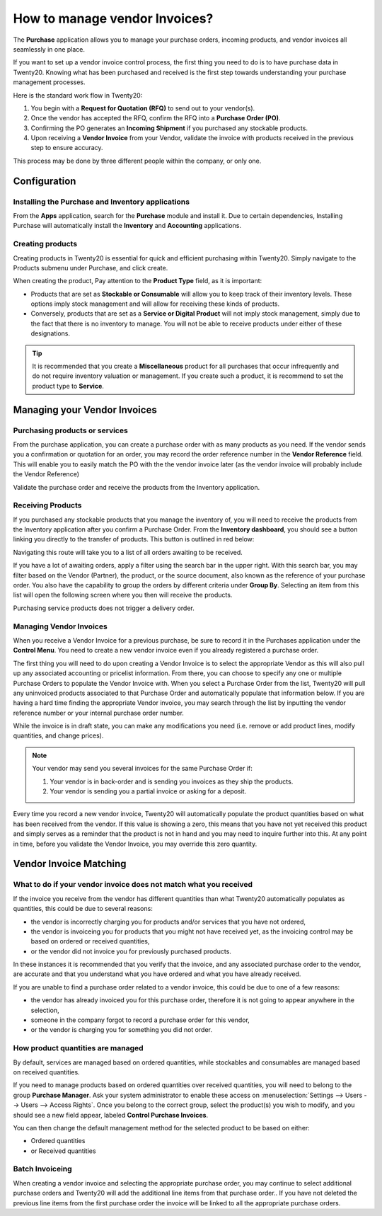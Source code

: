 ===========================
How to manage vendor Invoices?
===========================

The **Purchase** application allows you to manage your purchase orders,
incoming products, and vendor invoices all seamlessly in one place.

If you want to set up a vendor invoice control process, the first thing you
need to do is to have purchase data in Twenty20. Knowing what has been
purchased and received is the first step towards understanding your
purchase management processes.

Here is the standard work flow in Twenty20:

1. You begin with a **Request for Quotation (RFQ)** to send out to your
   vendor(s).

2. Once the vendor has accepted the RFQ, confirm the RFQ into a
   **Purchase Order (PO)**.

3. Confirming the PO generates an **Incoming Shipment** if you purchased
   any stockable products.

4. Upon receiving a **Vendor Invoice** from your Vendor, validate the invoice
   with products received in the previous step to ensure accuracy.

This process may be done by three different people within the company,
or only one.

Configuration
=============

Installing the Purchase and Inventory applications
--------------------------------------------------

From the **Apps** application, search for the **Purchase** module and
install it. Due to certain dependencies, Installing Purchase will
automatically install the **Inventory** and **Accounting** applications.

Creating products
-----------------

Creating products in Twenty20 is essential for quick and efficient
purchasing within Twenty20. Simply navigate to the Products submenu under
Purchase, and click create.

.. image:: ./media/manage01.png
  :align: center

When creating the product, Pay attention to the **Product Type** field,
as it is important:

- Products that are set as **Stockable or Consumable** will allow you
  to keep track of their inventory levels. These options imply
  stock management and will allow for receiving these kinds of
  products.

- Conversely, products that are set as a **Service or Digital Product**
  will not imply stock management, simply due to the fact that
  there is no inventory to manage. You will not be able to receive
  products under either of these designations.

.. tip::

	It is recommended that you create a **Miscellaneous** product for all purchases
	that occur infrequently and do not require inventory valuation or management.
	If you create such a product, it is recommend to set the product type to **Service**.

Managing your Vendor Invoices
==========================

Purchasing products or services
-------------------------------

From the purchase application, you can create a purchase order with as
many products as you need. If the vendor sends you a confirmation or
quotation for an order, you may record the order reference number in the
**Vendor Reference** field. This will enable you to easily match the PO
with the the vendor invoice later (as the vendor invoice will probably include
the Vendor Reference)

.. image:: ./media/manage02.png
  :align: center

Validate the purchase order and receive the products from the Inventory
application.

Receiving Products
------------------

If you purchased any stockable products that you manage the inventory
of, you will need to receive the products from the Inventory application
after you confirm a Purchase Order. From the **Inventory dashboard**, you
should see a button linking you directly to the transfer of products.
This button is outlined in red below:

.. image:: ./media/manage03.png
  :align: center

Navigating this route will take you to a list of all orders awaiting to
be received.

.. image:: ./media/manage04.png
  :align: center

If you have a lot of awaiting orders, apply a filter using the search
bar in the upper right. With this search bar, you may filter based on
the Vendor (Partner), the product, or the source document, also known as
the reference of your purchase order. You also have the capability to
group the orders by different criteria under **Group By**. Selecting an
item from this list will open the following screen where you then will
receive the products.

.. image:: ./media/manage05.png
  :align: center

Purchasing service products does not trigger a delivery order.

Managing Vendor Invoices
---------------------

When you receive a Vendor Invoice for a previous purchase, be sure to
record it in the Purchases application under the **Control Menu**. You
need to create a new vendor invoice even if you already registered a
purchase order.

.. image:: ./media/manage06.png
  :align: center

The first thing you will need to do upon creating a Vendor Invoice is to
select the appropriate Vendor as this will also pull up any associated
accounting or pricelist information. From there, you can choose to
specify any one or multiple Purchase Orders to populate the Vendor Invoice
with. When you select a Purchase Order from the list, Twenty20 will pull any
uninvoiced products associated to that Purchase Order and automatically
populate that information below. If you are having a hard time finding
the appropriate Vendor invoice, you may search through the list by
inputting the vendor reference number or your internal purchase order
number.

.. image:: ./media/manage07.png
  :align: center

While the invoice is in draft state, you can make any modifications you
need (i.e. remove or add product lines, modify quantities, and change
prices).

.. note::

	Your vendor may send you several invoices for the same Purchase Order if:
	
	1. Your vendor is in back-order and is sending you invoices as they ship the products.
	2. Your vendor is sending you a partial invoice or asking for a deposit.

Every time you record a new vendor invoice, Twenty20 will automatically
populate the product quantities based on what has been received from the
vendor. If this value is showing a zero, this means that you have not
yet received this product and simply serves as a reminder that the
product is not in hand and you may need to inquire further into this. At
any point in time, before you validate the Vendor Invoice, you may override
this zero quantity.

Vendor Invoice Matching
====================

What to do if your vendor invoice does not match what you received
---------------------------------------------------------------

If the invoice you receive from the vendor has different quantities than
what Twenty20 automatically populates as quantities, this could be due to
several reasons:

- the vendor is incorrectly charging you for products and/or services
  that you have not ordered,

- the vendor is invoiceing you for products that you might not have
  received yet, as the invoicing control may be based on ordered or
  received quantities,

- or the vendor did not invoice you for previously purchased products.

In these instances it is recommended that you verify that the invoice, and
any associated purchase order to the vendor, are accurate and that you
understand what you have ordered and what you have already received.

If you are unable to find a purchase order related to a vendor invoice,
this could be due to one of a few reasons:

- the vendor has already invoiced you for this purchase order,
  therefore it is not going to appear anywhere in the selection,

- someone in the company forgot to record a purchase order for this
  vendor,

- or the vendor is charging you for something you did not order.



How product quantities are managed
----------------------------------

By default, services are managed based on ordered quantities, while
stockables and consumables are managed based on received quantities.

If you need to manage products based on ordered quantities over received
quantities, you will need to belong to the group **Purchase Manager**.
Ask your system administrator to enable these access on :menuselection:`Settings
--> Users --> Users --> Access Rights`. Once you belong to the correct group,
select the product(s) you wish to modify, and you should see a new field appear,
labeled **Control Purchase Invoices**.

.. image:: ./media/manage08.png
  :align: center

You can then change the default management method for the selected
product to be based on either:

- Ordered quantities

- or Received quantities

Batch Invoiceing
-------------

When creating a vendor invoice and selecting the appropriate purchase
order, you may continue to select additional purchase orders and Twenty20
will add the additional line items from that purchase order.. If you
have not deleted the previous line items from the first purchase order
the invoice will be linked to all the appropriate purchase orders.
